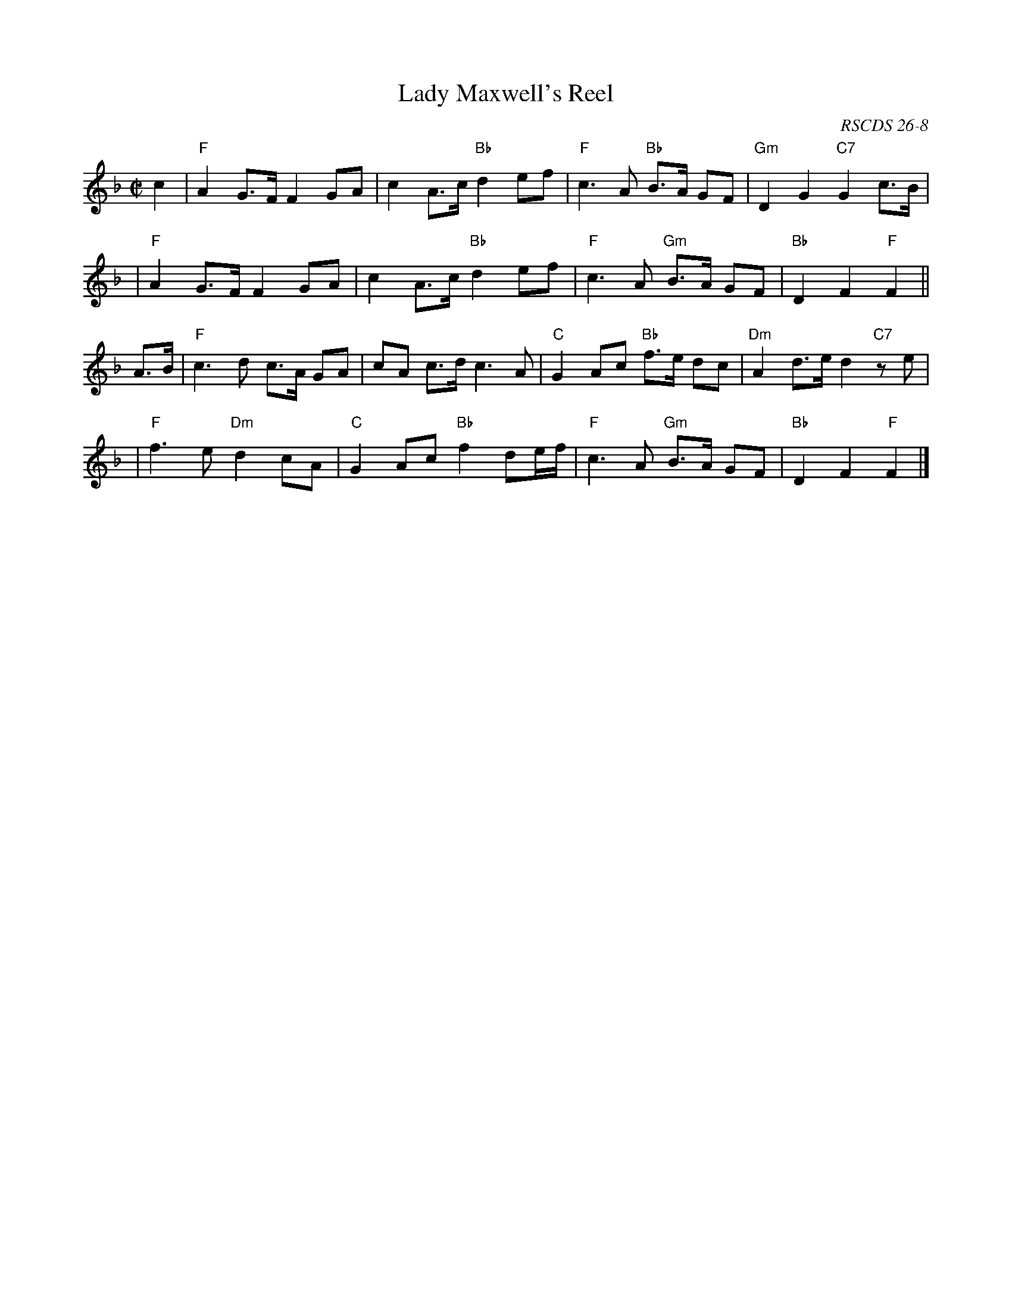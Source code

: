 X:26081
T: Lady Maxwell's Reel
O: RSCDS 26-8
B: RSCDS 26-8
R: march, air
Z: John Chambers <jc:trillian.mit.edu>
M: C|
L: 1/8
%--------------------
K: F
c2 \
| "F"A2 G>F F2 GA | c2 A>c "Bb"d2 ef | "F"c3  A "Bb"B>A GF | "Gm"D2 G2 "C7"G2 c>B |
| "F"A2 G>F F2 GA | c2 A>c "Bb"d2 ef | "F"c3  A "Gm"B>A GF | "Bb"D2 F2 "F"F2 ||
A>B \
| "F"c3 d c>A GA | cA c>d     c3  A | "C"G2 Ac "Bb"f>e dc | "Dm"A2 d>e d2 "C7"ze |
| "F"f3 e "Dm"d2 cA | "C"G2 Ac "Bb"f2 de/f/ | "F"c3 A "Gm"B>A GF | "Bb"D2 F2 "F"F2 |]
